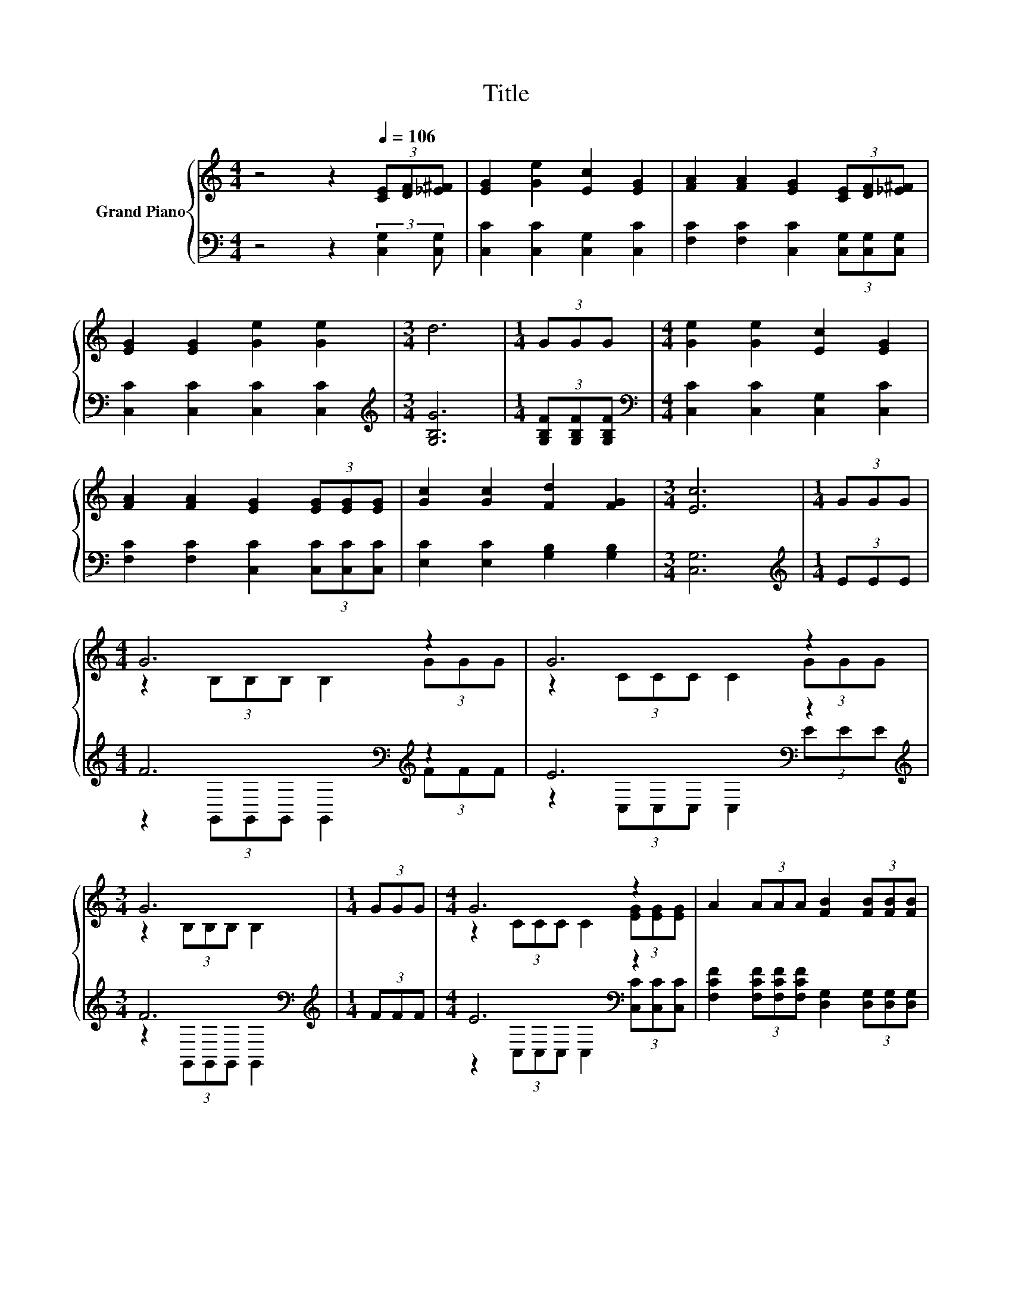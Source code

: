 X:1
T:Title
%%score { ( 1 3 ) | ( 2 4 ) }
L:1/8
M:4/4
K:C
V:1 treble nm="Grand Piano"
V:3 treble 
V:2 bass 
V:4 bass 
V:1
 z4 z2[Q:1/4=106] (3[CE][DF][_E^F] | [EG]2 [Ge]2 [Ec]2 [EG]2 | [FA]2 [FA]2 [EG]2 (3[CE][DF][_E^F] | %3
 [EG]2 [EG]2 [Ge]2 [Ge]2 |[M:3/4] d6 |[M:1/4] (3GGG |[M:4/4] [Ge]2 [Ge]2 [Ec]2 [EG]2 | %7
 [FA]2 [FA]2 [EG]2 (3[EG][EG][EG] | [Gc]2 [Gc]2 [Fd]2 [FG]2 |[M:3/4] [Ec]6 |[M:1/4] (3GGG | %11
[M:4/4] G6 z2 | G6 z2 |[M:3/4] G6 |[M:1/4] (3GGG |[M:4/4] G6 z2 | A2 (3AAA [FB]2 (3[FB][FB][FB] | %17
 c2 (3ccc d2 (3ddd | c2 (3ccc [FB]>[FB] [FA]>[FB] |[M:3/4] [Ec]6 |] %20
V:2
 z4 z2 (3:2:2[C,G,]2 [C,G,] | [C,C]2 [C,C]2 [C,G,]2 [C,C]2 | %2
 [F,C]2 [F,C]2 [C,C]2 (3[C,G,][C,G,][C,G,] | [C,C]2 [C,C]2 [C,C]2 [C,C]2 | %4
[M:3/4][K:treble] [G,B,G]6 |[M:1/4] (3[G,B,F][G,B,F][G,B,F] | %6
[M:4/4][K:bass] [C,C]2 [C,C]2 [C,G,]2 [C,C]2 | [F,C]2 [F,C]2 [C,C]2 (3[C,C][C,C][C,C] | %8
 [E,C]2 [E,C]2 [G,B,]2 [G,B,]2 |[M:3/4] [C,G,]6 |[M:1/4][K:treble] (3EEE | %11
[M:4/4] F6[K:bass][K:treble] z2 | E6[K:bass] z2[K:treble] |[M:3/4] F6[K:bass] | %14
[M:1/4][K:treble] (3FFF |[M:4/4] E6[K:bass] z2 | %16
 [F,CF]2 (3[F,CF][F,CF][F,CF] [D,G,]2 (3[D,G,][D,G,][D,G,] | %17
 [A,E]2 (3[A,E][A,E][A,E] [F,A,F]2 (3[F,A,F][F,A,F][F,A,F] | %18
 [G,E]2 (3[G,E][G,E][G,E] [G,,G,]>[G,,G,] [G,,G,]>[G,,G,] |[M:3/4] [C,G,]6 |] %20
V:3
 x8 | x8 | x8 | x8 |[M:3/4] x6 |[M:1/4] x2 |[M:4/4] x8 | x8 | x8 |[M:3/4] x6 |[M:1/4] x2 | %11
[M:4/4] z2 (3B,B,B, B,2 (3GGG | z2 (3CCC C2 (3GGG |[M:3/4] z2 (3B,B,B, B,2 |[M:1/4] x2 | %15
[M:4/4] z2 (3CCC C2 (3[EG][EG][EG] | x8 | x8 | x8 |[M:3/4] x6 |] %20
V:4
 x8 | x8 | x8 | x8 |[M:3/4][K:treble] x6 |[M:1/4] x2 |[M:4/4][K:bass] x8 | x8 | x8 |[M:3/4] x6 | %10
[M:1/4][K:treble] x2 |[M:4/4] z2[K:bass] (3G,,G,,G,, G,,2[K:treble] (3FFF | %12
 z2[K:bass] (3C,C,C, C,2 (3E[K:treble]EE |[M:3/4] z2[K:bass] (3G,,G,,G,, G,,2 | %14
[M:1/4][K:treble] x2 |[M:4/4] z2[K:bass] (3C,C,C, C,2 (3[C,C][C,C][C,C] | x8 | x8 | x8 | %19
[M:3/4] x6 |] %20

